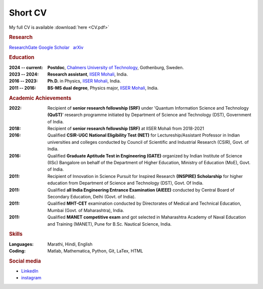 Short CV
========

My full CV is available :download:`here <CV.pdf>`

.. rubric:: Research 

|RG| `ResearchGate <https://www.researchgate.net/profile/Akshay-Gaikwad>`_
|scholar| `Google Scholar <https://scholar.google.com/citations?user=Tpu1_zQAAAAJ&hl=en>`_ 
|nbsp| |arxiv| `arXiv <https://arxiv.org/search/?query=akshay+gaikwad&searchtype=author&abstracts=show&order=-announced_date_first&size=50>`_ |nbsp|  


.. rubric:: Education

:2024 -- current: **Postdoc**, `Chalmers University of Technology <MC2_>`_, Gothenburg, Sweden.
    
:2023 -- 2024: **Research assistant**, `IISER Mohali <https://www.iisermohali.ac.in>`_, India.

:2016 -- 2023: **Ph.D.** in Physics, `IISER Mohali <https://www.iisermohali.ac.in>`_, India.

:2011 -- 2016: **BS-MS dual degree**, Physics major, `IISER Mohali <https://www.iisermohali.ac.in>`_, India.


.. rubric:: Academic Achievements


:2022: Recipient of **senior research fellowship (SRF)** under 'Quantum Information Science and Technology **(QuST)**' research programme initiated by Department of Science and Technology (DST), Government of India.

:2018: Recipient of **senior research fellowship (SRF)** at IISER Mohali from 2018-2021

:2016: Qualified **CSIR-UGC National Eligibility Test (NET)** for Lectureship/Assistant Professor in Indian
       universities and colleges conducted by Council of Scientific and Industrial Research (CSIR), Govt. of India.

:2016: Qualified **Graduate Aptitude Test in Engineering (GATE)** organized by Indian Institute of Science
        (IISc) Bangalore on behalf of the Department of Higher Education, Ministry of Education (MoE), Govt.
        of India.

:2011: Recipient of Innovation in Science Pursuit for Inspired Research **(INSPIRE) Scholarship** for higher education from Department of Science and Technology
        (DST), Govt. Of India.

:2011: Qualified **all India Engineering Entrance Examination (AIEEE)** conducted by Central Board of
        Secondary Education, Delhi (Govt. of India).

:2011: Qualified **MHT-CET** examination conducted by Directorates of Medical and Technical Education,
        Mumbai (Govt. of Maharashtra), India.

:2011: Qualified **MANET competitive exam** and got selected in Maharashtra Academy of Naval Education
        and Training (MANET), Pune for B.Sc. Nautical Science, India.


.. rubric:: Skills

:Languages: Marathi, Hindi, English

:Coding: Matlab, Mathematica, Python, Git, LaTex, HTML


.. rubric:: Social media


- |linkedin| `LinkedIn <https://www.linkedin.com/in/akshay-gaikwad-137b2a49/>`_
- |insta| `instagram <https://www.instagram.com/a.k.s.h.a.y.196/>`_


.. |insta| image:: _static/insta.webp
    :width: 20
    :alt: instagram

.. |linkedin| image:: _static/linkedin.jpg
    :width: 20
    :alt: LinkedIn
    
.. |RG| image:: _static/researchgate.svg
    :width: 20
    :alt: ResearchGate
    
.. |arxiv| image:: _static/arxiv.svg
    :width: 20
    :alt: arXiv
    :target: https://arxiv.org/search/?searchtype=author&query=Monsel%2C+J
    
.. |scholar| image:: _static/scholar.png
    :width: 20
    :alt: Google Scholar
    :target: https://scholar.google.com/citations?user=xfqFiyQAAAAJ&hl=en&oi=ao
    
.. |nbsp|   unicode:: U+00A0 .. NO-BREAK SPACE

.. _MC2: https://www.chalmers.se/en/departments/mc2/
